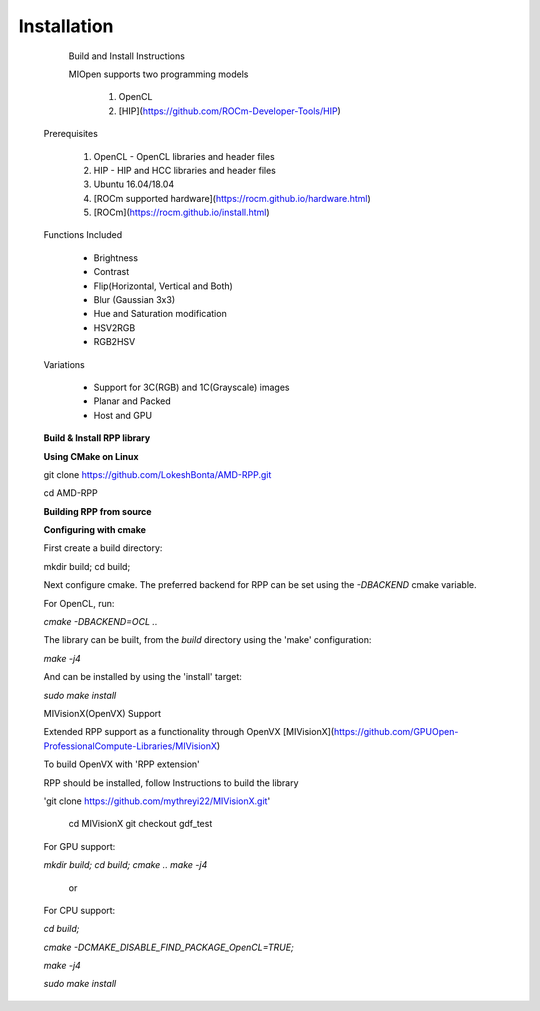 Installation
************
 
  Build and Install Instructions

 
  MIOpen supports two programming models

   
   1. OpenCL 
   2. [HIP](https://github.com/ROCm-Developer-Tools/HIP)

 Prerequisites
 

   1. OpenCL - OpenCL libraries and header files
   2. HIP    - HIP and HCC libraries and header files
   3. Ubuntu 16.04/18.04
   4. [ROCm supported hardware](https://rocm.github.io/hardware.html)
   5. [ROCm](https://rocm.github.io/install.html)

 Functions Included
 
    - Brightness
    - Contrast
    - Flip(Horizontal, Vertical and Both)
    - Blur (Gaussian 3x3)
    - Hue and Saturation modification
    - HSV2RGB
    - RGB2HSV

 Variations

    - Support for 3C(RGB) and 1C(Grayscale) images
    - Planar and Packed
    - Host and GPU

 **Build & Install RPP library**
 
 **Using CMake on Linux**
 

 git clone https://github.com/LokeshBonta/AMD-RPP.git
 
 cd AMD-RPP

 **Building RPP from source**
 

 **Configuring with cmake**
 

 First create a build directory:
 
 mkdir build; cd build;
 

 Next configure cmake. The preferred backend for RPP can be set using the `-DBACKEND` cmake variable.

 For OpenCL, run:
 
  
 `cmake -DBACKEND=OCL ..`

 The library can be built, from the `build` directory using the 'make' configuration:

 `make -j4`

 And can be installed by using the 'install' target:
 
 `sudo make install`

 MIVisionX(OpenVX) Support


 Extended RPP support as a functionality through OpenVX [MIVisionX](https://github.com/GPUOpen-ProfessionalCompute-Libraries/MIVisionX) 

 To build OpenVX with 'RPP extension'


 RPP should be installed, follow Instructions to build the library


 'git  clone https://github.com/mythreyi22/MIVisionX.git'
  
  cd MIVisionX
  git  checkout gdf_test

 For GPU support:
 
 `mkdir build;`
 `cd build;` 
 `cmake ..` 
 `make -j4` 

            or

 For CPU support:
 

 `cd build;` 
 
 `cmake -DCMAKE_DISABLE_FIND_PACKAGE_OpenCL=TRUE;` 
 
 `make -j4`
 
 `sudo make install`


